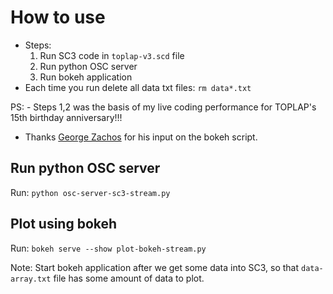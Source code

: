 * How to use

- Steps:
  1. Run SC3 code in =toplap-v3.scd= file
  2. Run python OSC server
  3. Run bokeh application

- Each time you run delete all data txt files: =rm data*.txt=

PS: - Steps 1,2 was the basis of my live coding performance for TOPLAP's 15th birthday anniversary!!!
    - Thanks [[https://github.com/georgezachos][George Zachos]] for his input on the bokeh script.


** Run python OSC server

Run: =python osc-server-sc3-stream.py=

** Plot using bokeh

Run: =bokeh serve --show plot-bokeh-stream.py=

Note: Start bokeh application after we get some data into SC3, so that =data-array.txt= file has some amount of data to plot.
